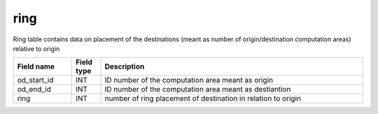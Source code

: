 ring
=====

Ring table contains data on placement of the destinations (meant as number of origin/destination computation areas) relative to origin

.. csv-table::
   :widths: 2,1,9
   :header-rows: 1

   Field name,Field type,Description
   od_start_id,INT,ID number of the computation area meant as origin
   od_end_id,INT,ID number of the computation area meant as destiantion
   ring,INT,number of ring placement of destination in relation to origin

